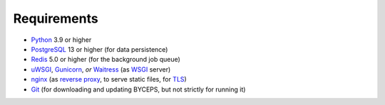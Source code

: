 Requirements
============

* Python_ 3.9 or higher
* PostgreSQL_ 13 or higher (for data persistence)
* Redis_ 5.0 or higher (for the background job queue)
* uWSGI_, Gunicorn_, *or* Waitress_ (as WSGI_ server)
* nginx_ (as `reverse proxy`_, to serve static files, for TLS_)
* Git_ (for downloading and updating BYCEPS, but not strictly for running it)

.. _Git: https://git-scm.com/
.. _Gunicorn: https://gunicorn.org/
.. _nginx: https://nginx.org/
.. _PostgreSQL: https://www.postgresql.org/
.. _Python: https://www.python.org/
.. _Redis: https://redis.io/
.. _reverse proxy: https://en.wikipedia.org/wiki/Reverse_proxy
.. _TLS: https://en.wikipedia.org/wiki/Transport_Layer_Security
.. _uWSGI: https://uwsgi-docs.readthedocs.io/
.. _Waitress: https://github.com/Pylons/waitress
.. _WSGI: https://en.wikipedia.org/wiki/Web_Server_Gateway_Interface
